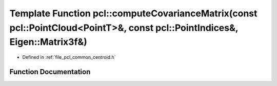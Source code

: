 .. _exhale_function_namespacepcl_1a63b7fbcd5a7bf264c08d5b7b534d34fe:

Template Function pcl::computeCovarianceMatrix(const pcl::PointCloud<PointT>&, const pcl::PointIndices&, Eigen::Matrix3f&)
==========================================================================================================================

- Defined in :ref:`file_pcl_common_centroid.h`


Function Documentation
----------------------


.. doxygenfunction:: pcl::computeCovarianceMatrix(const pcl::PointCloud<PointT>&, const pcl::PointIndices&, Eigen::Matrix3f&)
